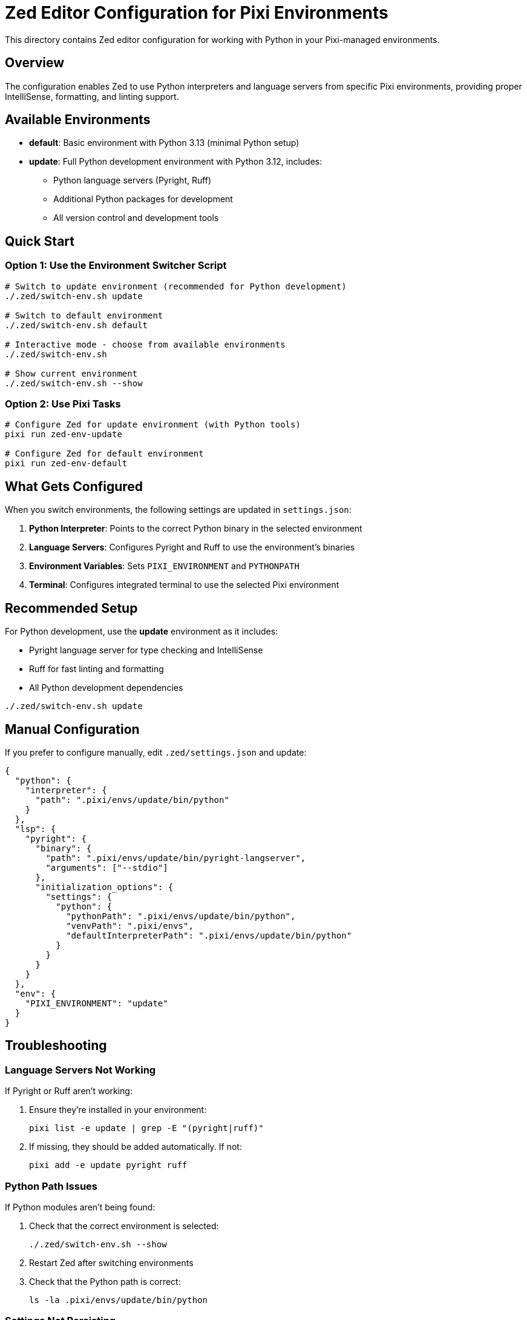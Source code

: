 = Zed Editor Configuration for Pixi Environments

This directory contains Zed editor configuration for working with Python in your Pixi-managed environments.

== Overview

The configuration enables Zed to use Python interpreters and language servers from specific Pixi environments, providing proper IntelliSense, formatting, and linting support.

== Available Environments

* *default*: Basic environment with Python 3.13 (minimal Python setup)
* *update*: Full Python development environment with Python 3.12, includes:
** Python language servers (Pyright, Ruff)
** Additional Python packages for development
** All version control and development tools

== Quick Start

=== Option 1: Use the Environment Switcher Script

[source,bash]
----
# Switch to update environment (recommended for Python development)
./.zed/switch-env.sh update

# Switch to default environment
./.zed/switch-env.sh default

# Interactive mode - choose from available environments
./.zed/switch-env.sh

# Show current environment
./.zed/switch-env.sh --show
----

=== Option 2: Use Pixi Tasks

[source,bash]
----
# Configure Zed for update environment (with Python tools)
pixi run zed-env-update

# Configure Zed for default environment
pixi run zed-env-default
----

== What Gets Configured

When you switch environments, the
 following settings are updated in `settings.json`:

. *Python Interpreter*: Points to the correct Python binary in the selected environment
. *Language Servers*: Configures Pyright and Ruff to use the environment's binaries
. *Environment Variables*: Sets `PIXI_ENVIRONMENT` and `PYTHONPATH`
. *Terminal*: Configures integrated terminal to use the selected Pixi environment

== Recommended Setup

For Python development, use the *update* environment as it includes:

* Pyright language server for type checking and IntelliSense
* Ruff for fast linting and formatting
* All Python development dependencies

[source,bash]
----
./.zed/switch-env.sh update
----

== Manual Configuration

If you prefer to configure manually, edit `.zed/settings.json` and update:

[source,json]
----
{
  "python": {
    "interpreter": {
      "path": ".pixi/envs/update/bin/python"
    }
  },
  "lsp": {
    "pyright": {
      "binary": {
        "path": ".pixi/envs/update/bin/pyright-langserver",
        "arguments": ["--stdio"]
      },
      "initialization_options": {
        "settings": {
          "python": {
            "pythonPath": ".pixi/envs/update/bin/python",
            "venvPath": ".pixi/envs",
            "defaultInterpreterPath": ".pixi/envs/update/bin/python"
          }
        }
      }
    }
  },
  "env": {
    "PIXI_ENVIRONMENT": "update"
  }
}
----

== Troubleshooting

=== Language Servers Not Working

If Pyright or Ruff aren't working:

. Ensure they're installed in your environment:
+
[source,bash]
----
pixi list -e update | grep -E "(pyright|ruff)"
----

. If missing, they should be added automatically. If not:
+
[source,bash]
----
pixi add -e update pyright ruff
----

=== Python Path Issues

If Python modules aren't being found:

. Check that the correct environment is selected:
+
[source,bash]
----
./.zed/switch-env.sh --show
----

. Restart Zed after switching environments

. Check that the Python path is correct:
+
[source,bash]
----
ls -la .pixi/envs/update/bin/python
----

=== Settings Not Persisting

* The script creates backups of your settings in `.zed/settings.json.backup.*`
* Check file permissions on `.zed/settings.json`
* Ensure you're running the script from the project root

== Files

* `settings.json`: Main Zed configuration file
* `switch-env.sh`: Script to switch between Pixi environments
* `aliases.sh`: Convenient shell aliases
* `README.adoc`: This documentation

== Environment Details

=== Default Environment
* Python 3.13
* Basic system tools
* Minimal dependencies
* Good for general scripting

=== Update Environment
* Python 3.12
* Pyright language server
* Ruff linter/formatter
* Development tools (requests, pyyaml, etc.)
* Version control utilities
* Recommended for Python development

== Adding New Environments

To add support for a new Pixi environment:

. Add it to the `ENVIRONMENTS` array in `switch-env.sh`
. Update the `pixi.toml` to include necessary language servers
. Test the configuration

== Support

If you encounter issues:

. Check that Pixi environments are properly installed: `pixi info`
. Verify language servers are available: `pixi list -e update`
. Check Zed's language server logs in the editor
. Restart Zed after making configuration changes
